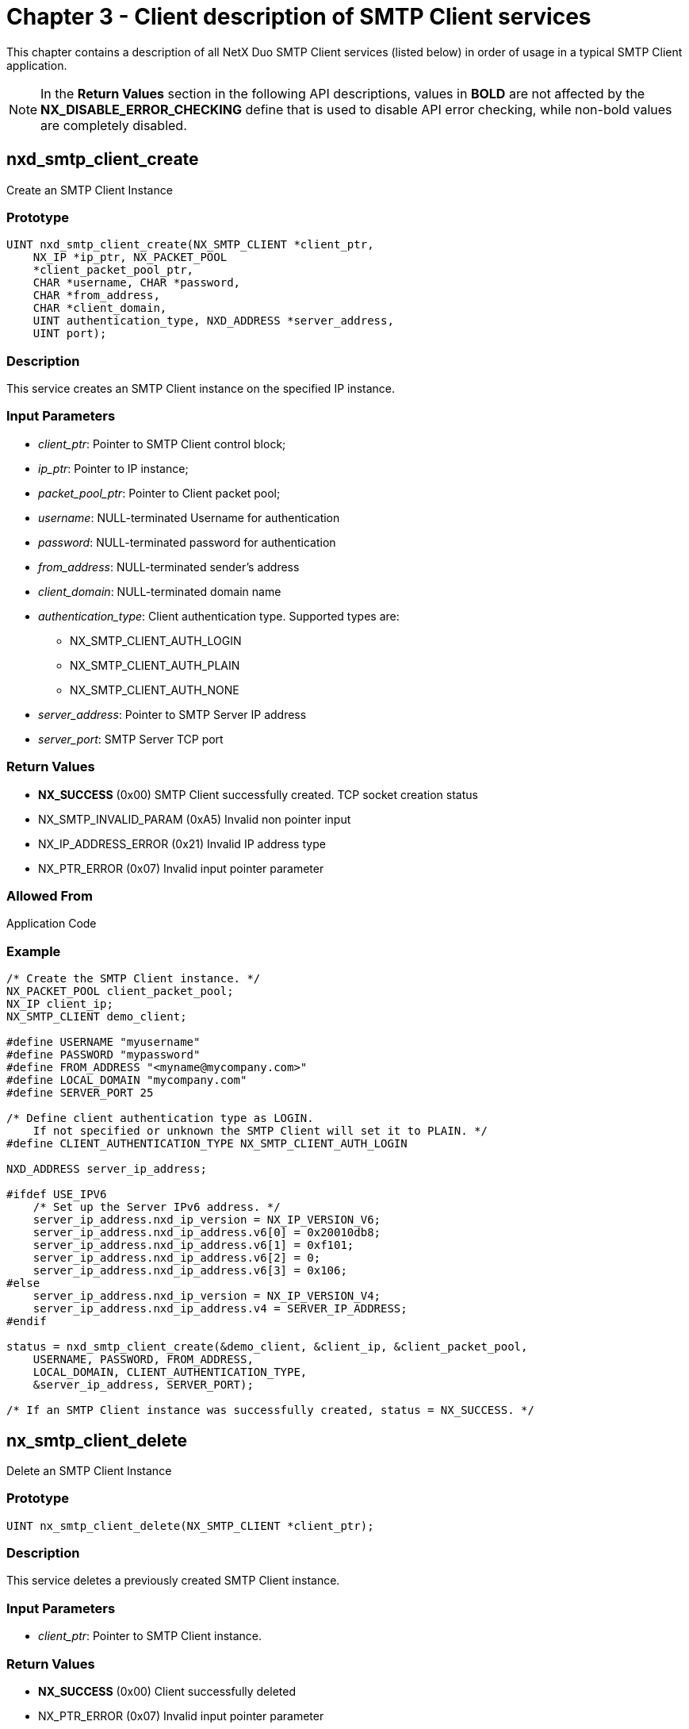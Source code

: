 ////

 Copyright (c) Microsoft
 Copyright (c) 2024-present Eclipse ThreadX contributors
 
 This program and the accompanying materials are made available 
 under the terms of the MIT license which is available at
 https://opensource.org/license/mit.
 
 SPDX-License-Identifier: MIT
 
 Contributors: 
     * Frédéric Desbiens - Initial AsciiDoc version.

////

= Chapter 3 - Client description of SMTP Client services
:description: This chapter contains a description of all NetX Duo SMTP Client services (listed below) in order of usage in a typical SMTP Client application.

This chapter contains a description of all NetX Duo SMTP Client services (listed below) in order of usage in a typical SMTP Client application.

NOTE: In the *Return Values* section in the following API descriptions, values in *BOLD* are not affected by the *NX_DISABLE_ERROR_CHECKING* define that is used to disable API error checking, while non-bold values are completely disabled.

== nxd_smtp_client_create

Create an SMTP Client Instance

=== Prototype

[,C]
----
UINT nxd_smtp_client_create(NX_SMTP_CLIENT *client_ptr,
    NX_IP *ip_ptr, NX_PACKET_POOL
    *client_packet_pool_ptr,
    CHAR *username, CHAR *password,
    CHAR *from_address,
    CHAR *client_domain,
    UINT authentication_type, NXD_ADDRESS *server_address,
    UINT port);
----

=== Description

This service creates an SMTP Client instance on the specified IP instance.

=== Input Parameters

* _client_ptr_: Pointer to SMTP Client control block;
* _ip_ptr_: Pointer to IP instance;
* _packet_pool_ptr_: Pointer to Client packet pool;
* _username_: NULL-terminated Username for authentication
* _password_: NULL-terminated password for authentication
* _from_address_: NULL-terminated sender's address
* _client_domain_: NULL-terminated domain name
* _authentication_type_: Client authentication type. Supported types are:
 ** NX_SMTP_CLIENT_AUTH_LOGIN
 ** NX_SMTP_CLIENT_AUTH_PLAIN
 ** NX_SMTP_CLIENT_AUTH_NONE
* _server_address_: Pointer to SMTP Server IP address
* _server_port_: SMTP Server TCP port

=== Return Values

* *NX_SUCCESS* (0x00) SMTP Client successfully created. TCP socket creation status
* NX_SMTP_INVALID_PARAM (0xA5) Invalid non pointer input
* NX_IP_ADDRESS_ERROR (0x21) Invalid IP address type
* NX_PTR_ERROR (0x07) Invalid input pointer parameter

=== Allowed From

Application Code

=== Example

[,C]
----
/* Create the SMTP Client instance. */
NX_PACKET_POOL client_packet_pool;
NX_IP client_ip;
NX_SMTP_CLIENT demo_client;

#define USERNAME "myusername"
#define PASSWORD "mypassword"
#define FROM_ADDRESS "<myname@mycompany.com>"
#define LOCAL_DOMAIN "mycompany.com"
#define SERVER_PORT 25

/* Define client authentication type as LOGIN.
    If not specified or unknown the SMTP Client will set it to PLAIN. */
#define CLIENT_AUTHENTICATION_TYPE NX_SMTP_CLIENT_AUTH_LOGIN

NXD_ADDRESS server_ip_address;

#ifdef USE_IPV6
    /* Set up the Server IPv6 address. */
    server_ip_address.nxd_ip_version = NX_IP_VERSION_V6;
    server_ip_address.nxd_ip_address.v6[0] = 0x20010db8;
    server_ip_address.nxd_ip_address.v6[1] = 0xf101;
    server_ip_address.nxd_ip_address.v6[2] = 0;
    server_ip_address.nxd_ip_address.v6[3] = 0x106;
#else
    server_ip_address.nxd_ip_version = NX_IP_VERSION_V4;
    server_ip_address.nxd_ip_address.v4 = SERVER_IP_ADDRESS;
#endif

status = nxd_smtp_client_create(&demo_client, &client_ip, &client_packet_pool,
    USERNAME, PASSWORD, FROM_ADDRESS,
    LOCAL_DOMAIN, CLIENT_AUTHENTICATION_TYPE,
    &server_ip_address, SERVER_PORT);

/* If an SMTP Client instance was successfully created, status = NX_SUCCESS. */
----

== nx_smtp_client_delete

Delete an SMTP Client Instance

=== Prototype

[,C]
----
UINT nx_smtp_client_delete(NX_SMTP_CLIENT *client_ptr);
----

=== Description

This service deletes a previously created SMTP Client instance.

=== Input Parameters

* _client_ptr_: Pointer to SMTP Client instance.

=== Return Values

* *NX_SUCCESS* (0x00) Client successfully deleted
* NX_PTR_ERROR (0x07) Invalid input pointer parameter

=== Allowed From

Threads

=== Example

[,C]
----
/* Delete the SMTP Client instance "my_client." */

NX_SMTP_CLIENT demo_client;

status = nx_smtp_client_delete(&demo_client);

/* If an SMTP Client instance was successfully deleted, status = NX_SUCCESS. */
----

== nx_smtp_mail_send

Create and send an SMTP mail item

=== Prototype

[,C]
----
UINT nx_smtp_mail_send(NX_SMTP_CLIENT *client_ptr,
    CHAR *recipient_address,
    UINT priority, CHAR *subject,
    CHAR *mail_body,
    UINT mail_body_length);
----

=== Description

This service creates and sends an SMTP mail item. The SMTP Client establishes a TCP connection with the SMTP Server and sends a series of SMTP commands. If no errors are encountered, it will transmit the mail message to the Server. Regardless if the mail is sent successfully it will terminate the TCP connection and return a status indicating outcome of the mail transmission. The application may call this service for as many mail messages as it needs to send without limit.

=== Input Parameters

* _client_ptr_: Pointer to SMTP Client
* _recipient_address_: NULL-terminated recipient address.
* _subject_: NULL-terminated subject line text;.
* _priority_: Priority level at which mail is delivered
* _mail_body_: Pointer to mail message
* _mail_body_length_: Size of mail message

=== Return Values

* *NX_SUCCESS* (0x00) Mail successfully sent
* *NX_SMTP_CLIENT_NOT_INITIALIZED* (0xB2) SMTP Client instance not initialized for SMTP session status Outcome of SMTP session
* NX_PTR_ERROR (0x07) Invalid pointer parameter
* NX_SMTP_INVALID_PARAM (0xA5) Invalid non pointer input
* NX_CALLER_ERROR (0x11) Invalid caller of this service

=== Allowed From

Threads

=== Example

[,C]
----
/* Create and send a Client mail item. */

#define RECIPIENT_ADDRESS "<your@yourcompany.com>"
#define SUBJECT "NetX Duo SMTP Client Demo"
#define MAIL_BODY "NetX Duo SMTP client is an SMTP client " \
    "implementation for embedded devices \r\n" \
    "to send email to SMTP servers.\r\n"

status = nx_smtp_mail_send(&demo_client, RECIPIENT_ADDRESS,
    NX_SMTP_MAIL_PRIORITY_NORMAL,
    SUBJECT_LINE, MAIL_BODY,
    sizeof(MAIL_BODY) - 1);

/* Return status being NX_SUCCESS indicates the mail has been
    successfully sent. */
----
